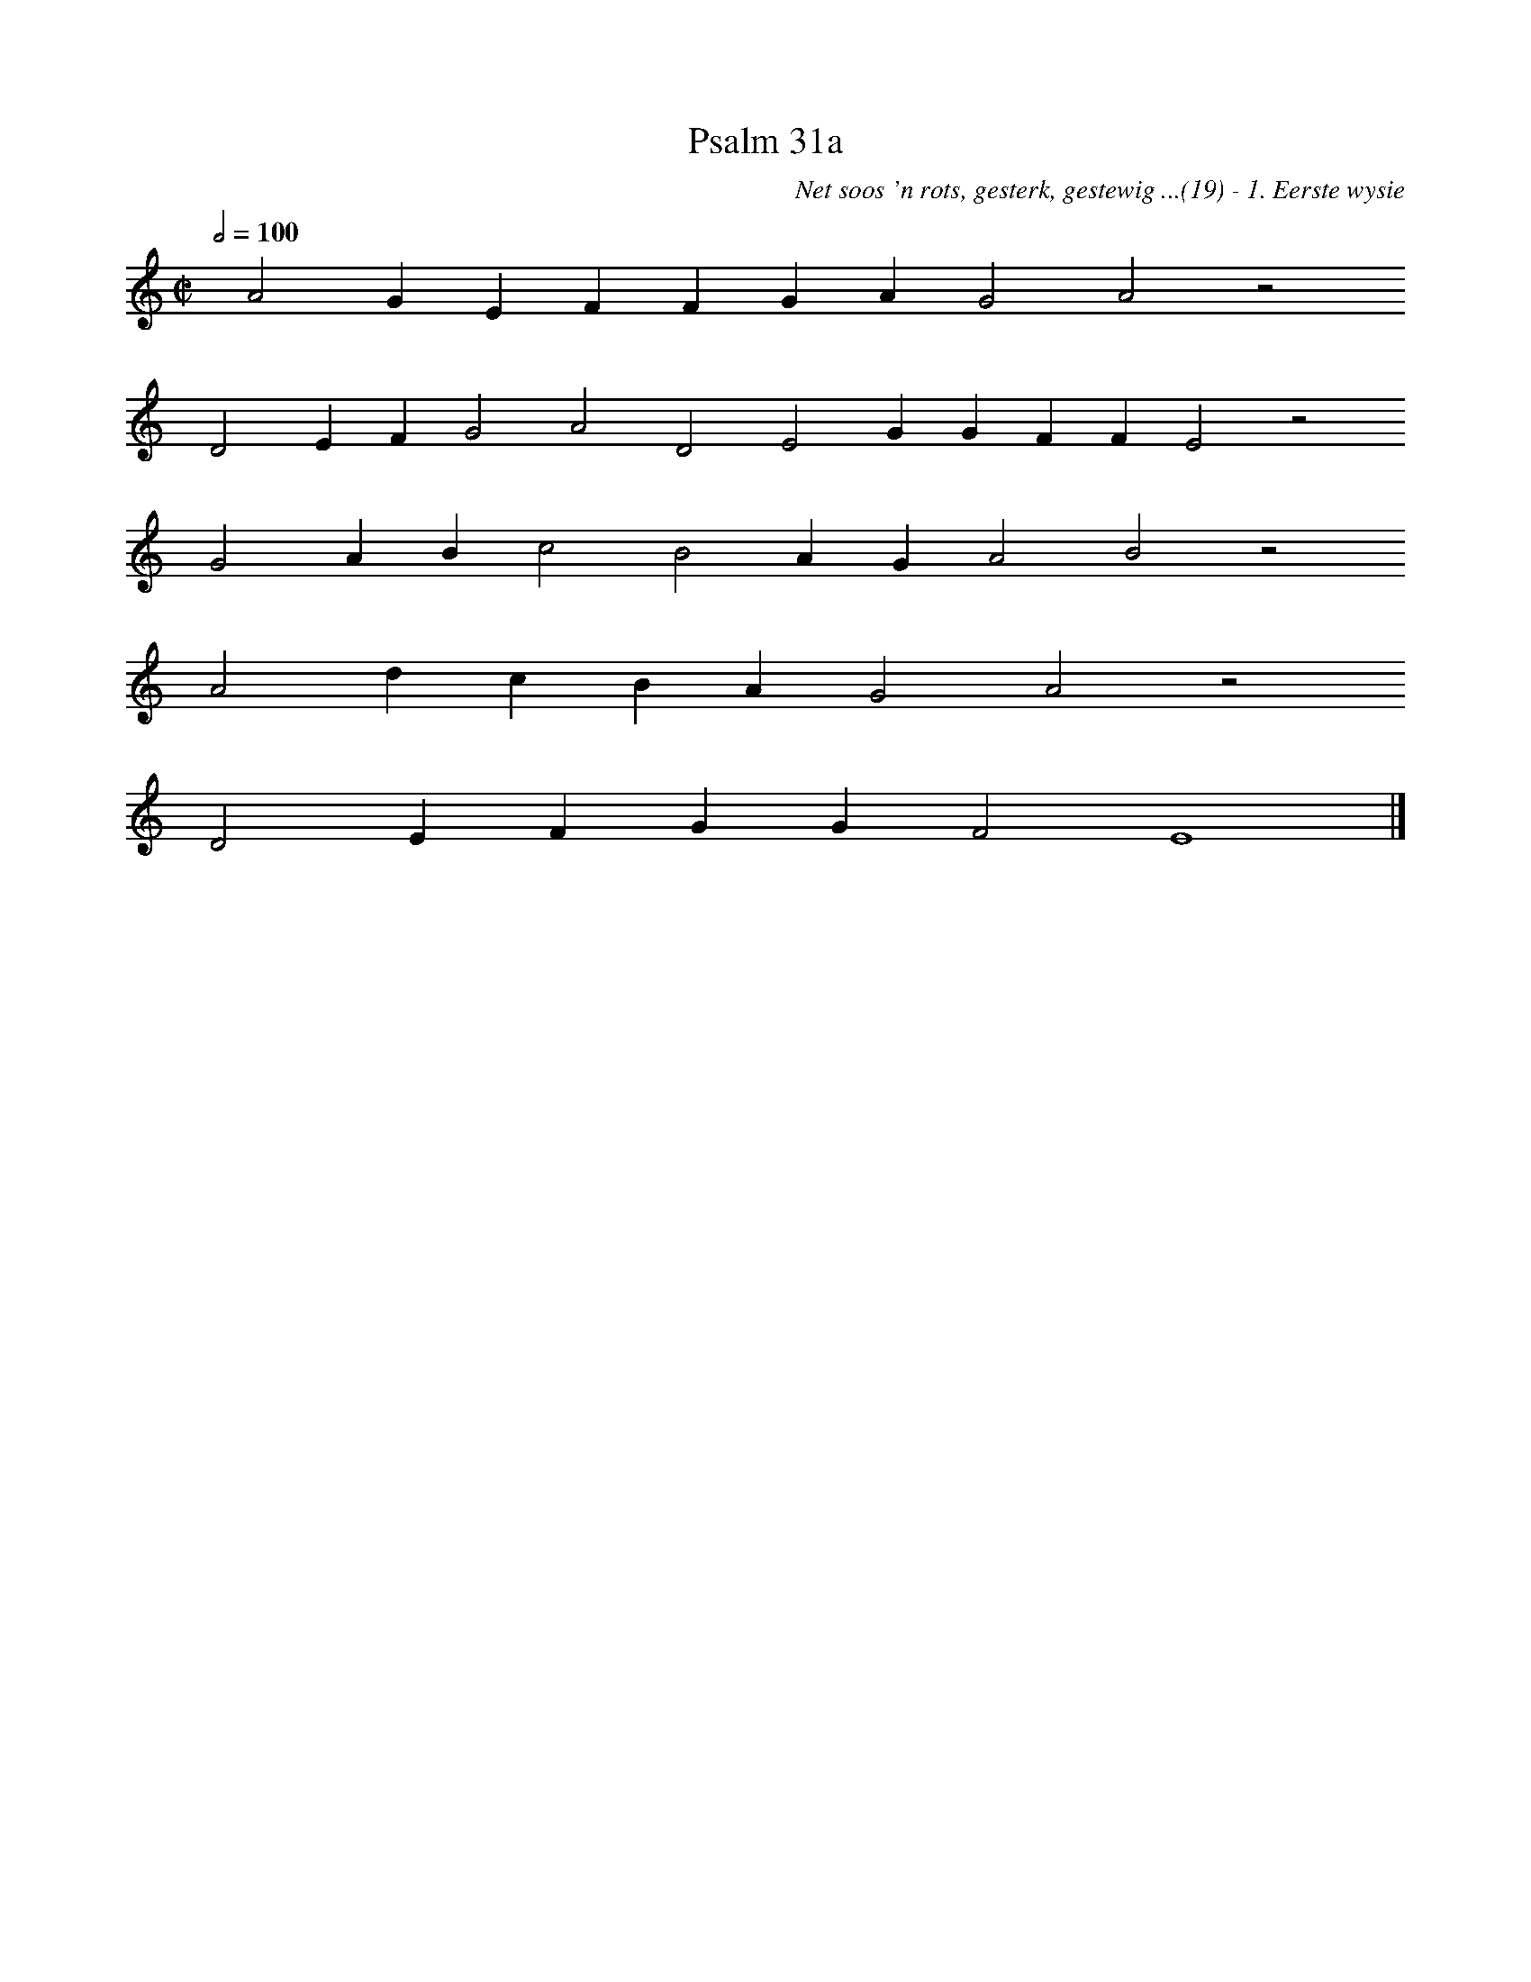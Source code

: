 %%vocalfont Arial 14
X:1
T:Psalm 31a
C:Net soos 'n rots, gesterk, gestewig ...(19) - 1. Eerste wysie
L:1/4
M:C|
K:C
Q:1/2=100
yy A2 G E F F G A G2 A2 z2
yy D2 E F G2 A2 D2 E2 G G F F E2 z2
yy G2 A B c2 B2 A G A2 B2 z2
yy A2 d c B A  G2 A2 z2
yy D2 E F G G F2 E4 |]